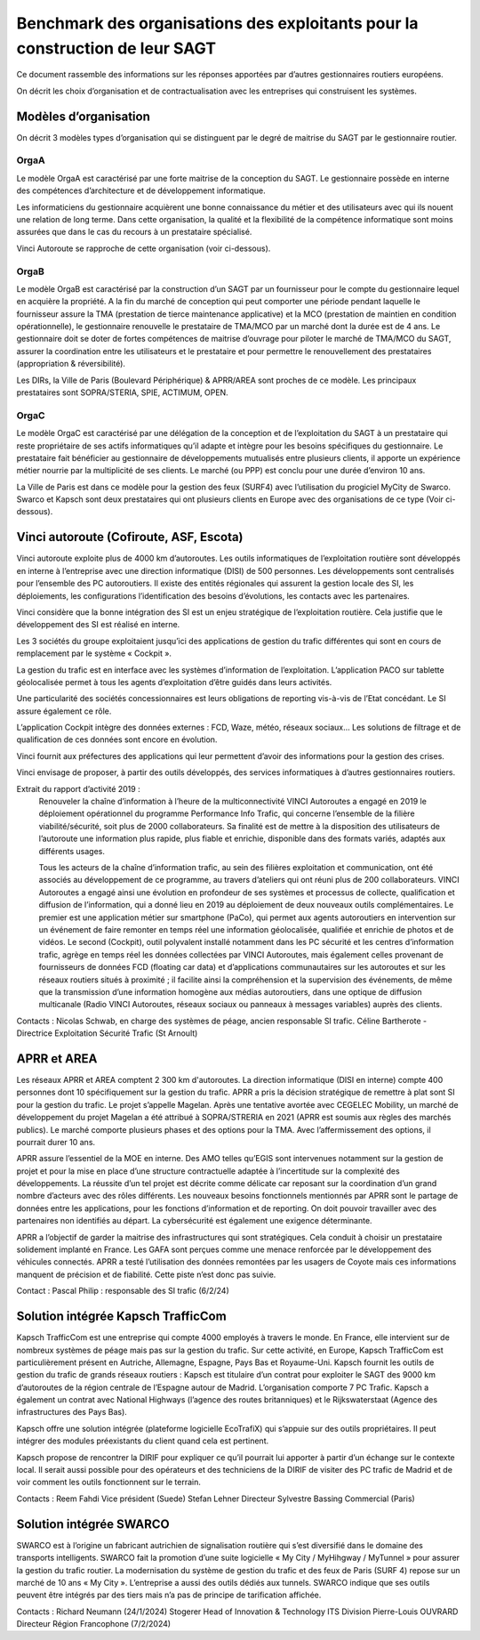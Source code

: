 Benchmark des organisations des exploitants pour la construction de leur SAGT
###################################################################################

Ce document rassemble des informations sur les réponses apportées par d’autres gestionnaires routiers européens. 

On décrit les choix d’organisation et de contractualisation avec les entreprises qui construisent les systèmes.

Modèles d’organisation
**************************
On décrit 3 modèles types d’organisation qui se distinguent par le degré de maitrise du SAGT par le gestionnaire routier.

OrgaA
=======
Le modèle OrgaA est caractérisé par une forte maitrise de la conception du SAGT. Le gestionnaire possède en interne des compétences d’architecture et de développement informatique.

Les informaticiens du gestionnaire acquièrent une bonne connaissance du métier et des utilisateurs avec qui ils nouent une relation de long terme. Dans cette organisation, la qualité et la flexibilité de la compétence informatique sont moins assurées que dans le cas du recours à un prestataire spécialisé.

Vinci Autoroute se rapproche de cette organisation (voir ci-dessous).

OrgaB
=========
Le modèle OrgaB est caractérisé par la construction d’un SAGT par un fournisseur pour le compte du gestionnaire lequel en acquière la propriété. A la fin du marché de conception qui peut comporter une période pendant laquelle le fournisseur assure la TMA (prestation de tierce maintenance applicative) et la MCO (prestation de maintien en condition opérationnelle), le gestionnaire renouvelle le prestataire de TMA/MCO par un marché dont la durée est de 4 ans. Le gestionnaire doit se doter de fortes compétences de maitrise d’ouvrage pour piloter le marché de TMA/MCO du SAGT, assurer la coordination entre les utilisateurs et le prestataire et pour permettre le renouvellement des prestataires (appropriation & réversibilité). 

Les DIRs, la Ville de Paris (Boulevard Périphérique) & APRR/AREA sont proches de ce modèle. Les principaux prestataires sont SOPRA/STERIA, SPIE, ACTIMUM, OPEN.

OrgaC
========
Le modèle OrgaC est caractérisé par une délégation de la conception et de l’exploitation du SAGT à un prestataire qui reste propriétaire de ses actifs informatiques qu’il adapte et intègre pour les besoins spécifiques du gestionnaire. Le prestataire fait bénéficier au gestionnaire de développements mutualisés entre plusieurs clients, il apporte un expérience métier nourrie par la multiplicité de ses clients. Le marché (ou PPP) est conclu pour une durée d’environ 10 ans.

La Ville de Paris est dans ce modèle pour la gestion des feux (SURF4) avec l’utilisation du progiciel MyCity de Swarco. Swarco et Kapsch sont deux prestataires qui ont plusieurs clients en Europe avec des organisations de ce type (Voir ci-dessous).


Vinci autoroute (Cofiroute, ASF, Escota)
*****************************************
Vinci autoroute exploite plus de 4000 km d’autoroutes.
Les outils informatiques de l’exploitation routière sont développés en interne à l’entreprise avec une direction informatique (DISI) de 500 personnes. Les développements sont centralisés pour l’ensemble des PC autoroutiers. 
Il existe des entités régionales qui assurent la gestion locale des SI, les déploiements, les configurations l’identification des besoins d’évolutions, les contacts avec les partenaires.

Vinci considère que la bonne intégration des SI est un enjeu stratégique de l’exploitation routière. Cela justifie que le développement des SI est réalisé en interne.

Les 3 sociétés du groupe exploitaient jusqu’ici des applications de gestion du trafic différentes qui sont en cours de remplacement par le système « Cockpit ».

La gestion du trafic est en interface avec les systèmes d’information de l’exploitation. L’application PACO sur tablette géolocalisée permet à tous les agents d’exploitation d’être guidés dans leurs activités.

Une particularité des sociétés concessionnaires est leurs obligations de reporting vis-à-vis de l’Etat concédant. Le SI assure également ce rôle.

L’application Cockpit intègre des données externes : FCD, Waze, météo, réseaux sociaux…
Les solutions de filtrage et de qualification de ces données sont encore en évolution.

Vinci fournit aux préfectures des applications qui leur permettent d’avoir des informations pour la gestion des crises.

Vinci envisage de proposer, à partir des outils développés, des services informatiques à d’autres gestionnaires routiers.

Extrait du rapport d’activité 2019 :
  Renouveler la chaîne d’information à l’heure de la multiconnectivité
  VINCI Autoroutes a engagé en 2019 le déploiement opérationnel du programme Performance Info Trafic, qui concerne l’ensemble de la filière viabilité/sécurité, soit plus de 2000 collaborateurs. Sa finalité est de mettre à la disposition des utilisateurs de l’autoroute une information plus rapide, plus fiable et enrichie, disponible dans des formats variés, adaptés aux différents usages.

  Tous les acteurs de la chaîne d’information trafic, au sein des filières exploitation et communication, ont été associés au développement de ce programme, au travers d’ateliers qui ont réuni plus de 200 collaborateurs. VINCI Autoroutes a engagé ainsi une évolution en profondeur de ses systèmes et processus de collecte, qualification et diffusion de l’information, qui a donné lieu en 2019 au déploiement de deux nouveaux outils complémentaires. Le premier est une application métier sur smartphone (PaCo), qui permet aux agents autoroutiers en intervention sur un événement de faire remonter en temps réel une information géolocalisée, qualifiée et enrichie de photos et de vidéos. Le second  (Cockpit), outil polyvalent installé notamment dans les PC sécurité et les centres d’information trafic, agrège en temps réel les données collectées par VINCI Autoroutes, mais également celles provenant de fournisseurs de données FCD (floating car data) et d’applications communautaires sur les autoroutes et sur les réseaux routiers situés à proximité ; il facilite ainsi la compréhension et la supervision des événements, de même que la transmission d’une information homogène aux médias autoroutiers, dans une optique de diffusion multicanale (Radio VINCI Autoroutes, réseaux sociaux ou panneaux à messages variables) auprès des clients.

Contacts :
Nicolas Schwab, en charge des systèmes de péage, ancien responsable SI trafic.
Céline Bartherote - Directrice Exploitation Sécurité Trafic (St Arnoult)


APRR et AREA
*****************
Les réseaux APRR et AREA comptent 2 300 km d'autoroutes. 
La direction informatique (DISI en interne) compte 400 personnes dont 10 spécifiquement sur la gestion du trafic.
APRR a pris la décision stratégique de remettre à plat sont SI pour la gestion du trafic. Le projet s’appelle Magelan.
Après une tentative avortée avec CEGELEC Mobility, un marché de développement du projet Magelan a été attribué à SOPRA/STRERIA en 2021 (APRR est soumis aux règles des marchés publics). Le marché comporte plusieurs phases et des options pour la TMA. Avec l’affermissement des options, il pourrait durer 10 ans.

APRR assure l’essentiel de la MOE en interne. Des AMO telles qu’EGIS sont intervenues notamment sur la gestion de projet et pour la mise en place d’une structure contractuelle adaptée à l’incertitude sur la complexité des développements.
La réussite d’un tel projet est décrite comme délicate car reposant sur la coordination d’un grand nombre d’acteurs avec des rôles différents.
Les nouveaux besoins fonctionnels mentionnés par APRR sont le partage de données entre les applications, pour les fonctions d’information et de reporting. On doit pouvoir travailler avec des partenaires non identifiés au départ. La cybersécurité est également une exigence déterminante. 

APRR a l’objectif de garder la maitrise des infrastructures qui sont stratégiques. Cela conduit à choisir un prestataire solidement implanté en France.
Les GAFA sont perçues comme une menace renforcée par le développement des véhicules connectés.
APRR a testé l’utilisation des données remontées par les usagers de Coyote mais ces informations manquent de précision et de fiabilité.  Cette piste n’est donc pas suivie.

Contact :
Pascal Philip : responsable des SI trafic   (6/2/24)


Solution intégrée  Kapsch TrafficCom
****************************************
Kapsch TrafficCom est une entreprise qui compte 4000 employés à travers le monde. En France, elle intervient sur de nombreux systèmes de péage mais pas sur la gestion du trafic.
Sur cette activité, en Europe, Kapsch TrafficCom est particulièrement présent en Autriche, Allemagne, Espagne, Pays Bas et Royaume-Uni.
Kapsch fournit les outils de gestion du trafic de grands réseaux routiers :
Kapsch est titulaire d’un contrat pour exploiter le SAGT des 9000 km d’autoroutes de la région centrale de l’Espagne autour de Madrid. L’organisation comporte 7 PC Trafic.
Kapsch a également un contrat avec National Highways (l’agence des routes britanniques) et le Rijkswaterstaat (Agence des infrastructures des Pays Bas).

Kapsch offre une solution intégrée (plateforme logicielle EcoTrafiX) qui s’appuie sur des outils propriétaires. Il peut intégrer des modules préexistants du client quand cela est pertinent. 

Kapsch propose de rencontrer la DIRIF pour expliquer ce qu’il pourrait lui apporter à partir d’un échange sur le contexte local.
Il serait aussi possible pour des opérateurs et des techniciens de la DIRIF de visiter des PC trafic de Madrid et de voir comment les outils fonctionnent sur le terrain.

Contacts : 
Reem Fahdi Vice président (Suede)
Stefan Lehner Directeur
Sylvestre Bassing Commercial (Paris)

Solution intégrée  SWARCO
*********************************
SWARCO est à l’origine un fabricant autrichien de signalisation routière qui s’est diversifié dans le domaine des transports intelligents.
SWARCO fait la promotion d’une suite logicielle « My City / MyHihgway / MyTunnel » pour assurer la gestion du trafic routier.
La modernisation du système de gestion du trafic et des feux de Paris (SURF 4) repose sur un marché de 10 ans « My City ».  
L’entreprise a aussi des outils dédiés aux tunnels.
SWARCO indique que ses outils peuvent être intégrés par des tiers mais n’a pas de principe de tarification affichée.

Contacts :
Richard Neumann (24/1/2024)
Stogerer Head of Innovation & Technology ITS Division
Pierre-Louis OUVRARD Directeur Région Francophone (7/2/2024)











